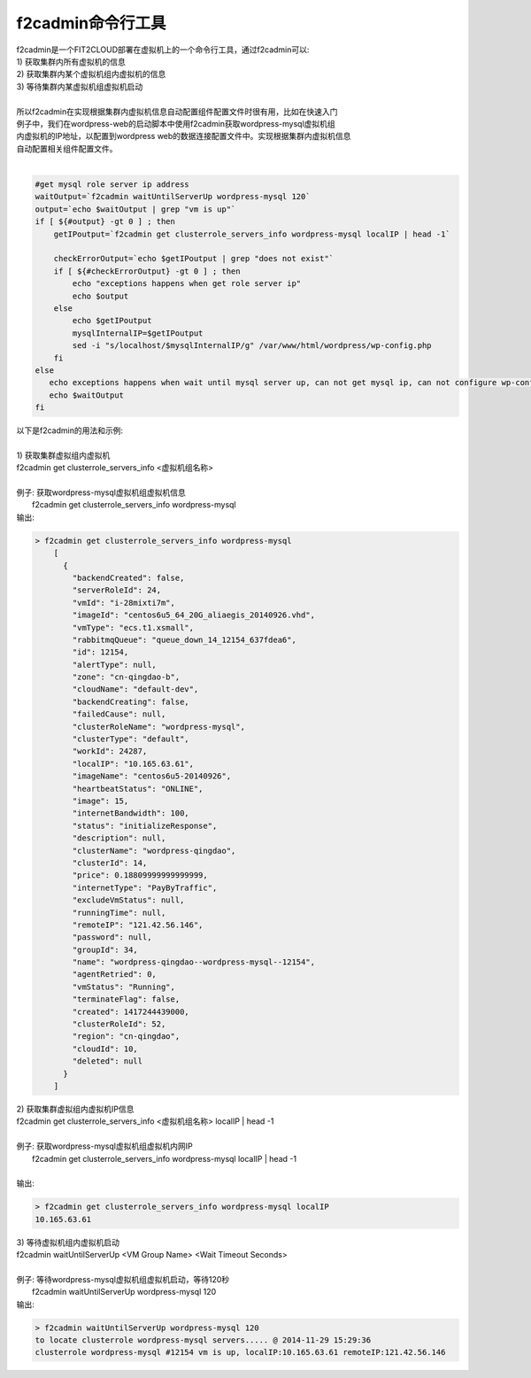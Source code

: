 f2cadmin命令行工具
==================================

| f2cadmin是一个FIT2CLOUD部署在虚拟机上的一个命令行工具，通过f2cadmin可以:
| 1) 获取集群内所有虚拟机的信息
| 2) 获取集群内某个虚拟机组内虚拟机的信息
| 3) 等待集群内某虚拟机组虚拟机启动
|  
| 所以f2cadmin在实现根据集群内虚拟机信息自动配置组件配置文件时很有用，比如在快速入门
| 例子中，我们在wordpress-web的启动脚本中使用f2cadmin获取wordpress-mysql虚拟机组
| 内虚拟机的IP地址，以配置到wordpress web的数据连接配置文件中。实现根据集群内虚拟机信息
| 自动配置相关组件配置文件。
|
.. code:: python

	#get mysql role server ip address
	waitOutput=`f2cadmin waitUntilServerUp wordpress-mysql 120`
	output=`echo $waitOutput | grep "vm is up"`
	if [ ${#output} -gt 0 ] ; then
	    getIPoutput=`f2cadmin get clusterrole_servers_info wordpress-mysql localIP | head -1`
	    
	    checkErrorOutput=`echo $getIPoutput | grep "does not exist"`
	    if [ ${#checkErrorOutput} -gt 0 ] ; then
	        echo "exceptions happens when get role server ip"
	        echo $output
	    else
	        echo $getIPoutput
	        mysqlInternalIP=$getIPoutput
	        sed -i "s/localhost/$mysqlInternalIP/g" /var/www/html/wordpress/wp-config.php
	    fi
	else
	   echo exceptions happens when wait until mysql server up, can not get mysql ip, can not configure wp-config.php
	   echo $waitOutput
	fi
	
|   以下是f2cadmin的用法和示例:
|
|   1) 获取集群虚拟组内虚拟机
|   f2cadmin get clusterrole_servers_info <虚拟机组名称>
|
|   例子: 获取wordpress-mysql虚拟机组虚拟机信息
|         f2cadmin get clusterrole_servers_info wordpress-mysql
|   输出: 

.. code:: python

    > f2cadmin get clusterrole_servers_info wordpress-mysql
	[
	  {
	    "backendCreated": false,
	    "serverRoleId": 24,
	    "vmId": "i-28mixti7m",
	    "imageId": "centos6u5_64_20G_aliaegis_20140926.vhd",
	    "vmType": "ecs.t1.xsmall",
	    "rabbitmqQueue": "queue_down_14_12154_637fdea6",
	    "id": 12154,
	    "alertType": null,
	    "zone": "cn-qingdao-b",
	    "cloudName": "default-dev",
	    "backendCreating": false,
	    "failedCause": null,
	    "clusterRoleName": "wordpress-mysql",
	    "clusterType": "default",
	    "workId": 24287,
	    "localIP": "10.165.63.61",
	    "imageName": "centos6u5-20140926",
	    "heartbeatStatus": "ONLINE",
	    "image": 15,
	    "internetBandwidth": 100,
	    "status": "initializeResponse",
	    "description": null,
	    "clusterName": "wordpress-qingdao",
	    "clusterId": 14,
	    "price": 0.18809999999999999,
	    "internetType": "PayByTraffic",
	    "excludeVmStatus": null,
	    "runningTime": null,
	    "remoteIP": "121.42.56.146",
	    "password": null,
	    "groupId": 34,
	    "name": "wordpress-qingdao--wordpress-mysql--12154",
	    "agentRetried": 0,
	    "vmStatus": "Running",
	    "terminateFlag": false,
	    "created": 1417244439000,
	    "clusterRoleId": 52,
	    "region": "cn-qingdao",
	    "cloudId": 10,
	    "deleted": null
	  }
	]

|   2) 获取集群虚拟组内虚拟机IP信息
|   f2cadmin get clusterrole_servers_info <虚拟机组名称> localIP | head -1
|      
|   例子: 获取wordpress-mysql虚拟机组虚拟机内网IP
|       f2cadmin get clusterrole_servers_info wordpress-mysql localIP | head -1  
|
|   输出:

.. code:: python

	> f2cadmin get clusterrole_servers_info wordpress-mysql localIP
	10.165.63.61

|   3) 等待虚拟机组内虚拟机启动
|   f2cadmin waitUntilServerUp <VM Group Name> <Wait Timeout Seconds>
|     
|   例子: 等待wordpress-mysql虚拟机组虚拟机启动，等待120秒
|        f2cadmin waitUntilServerUp wordpress-mysql 120
|   输出:

.. code:: python

	> f2cadmin waitUntilServerUp wordpress-mysql 120
	to locate clusterrole wordpress-mysql servers..... @ 2014-11-29 15:29:36
	clusterrole wordpress-mysql #12154 vm is up, localIP:10.165.63.61 remoteIP:121.42.56.146









